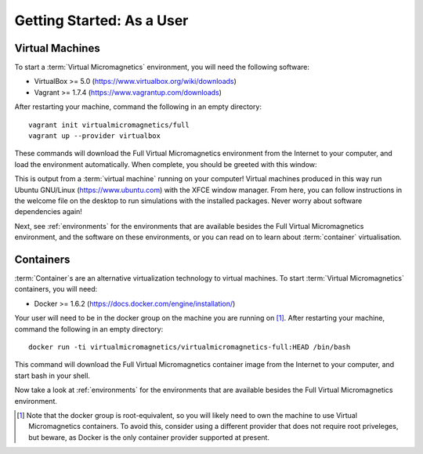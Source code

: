 .. _getting-started-user:

Getting Started: As a User
==========================

Virtual Machines
----------------

To start a :term:`Virtual Micromagnetics` environment, you will need the
following software:

- VirtualBox >= 5.0 (https://www.virtualbox.org/wiki/downloads)
- Vagrant >= 1.7.4 (https://www.vagrantup.com/downloads)

After restarting your machine, command the following in an empty directory::

 vagrant init virtualmicromagnetics/full
 vagrant up --provider virtualbox

These commands will download the Full Virtual Micromagnetics environment from
the Internet to your computer, and load the environment automatically. When
complete, you should be greeted with this window:

.. image:: images/user-window-1.png

This is output from a :term:`virtual machine` running on your computer! Virtual
machines produced in this way run Ubuntu GNU/Linux (https://www.ubuntu.com)
with the XFCE window manager. From here, you can follow instructions in the
welcome file on the desktop to run simulations with the installed
packages. Never worry about software dependencies again!

.. image:: images/user-window-2.png

Next, see :ref:`environments` for the environments that are available besides
the Full Virtual Micromagnetics environment, and the software on these
environments, or you can read on to learn about :term:`container`
virtualisation.

Containers
----------

:term:`Container`\s are an alternative virtualization technology to virtual
machines. To start :term:`Virtual Micromagnetics` containers, you will need:

- Docker >= 1.6.2 (https://docs.docker.com/engine/installation/)

Your user will need to be in the docker group on the machine you are running on
[#]_. After restarting your machine, command the following in an empty
directory::

 docker run -ti virtualmicromagnetics/virtualmicromagnetics-full:HEAD /bin/bash

This command will download the Full Virtual Micromagnetics container image from
the Internet to your computer, and start bash in your shell.

Now take a look at :ref:`environments` for the environments that are available
besides the Full Virtual Micromagnetics environment.

.. [#] Note that the docker group is root-equivalent, so you will likely need
   to own the machine to use Virtual Micromagnetics containers. To avoid this,
   consider using a different provider that does not require root priveleges,
   but beware, as Docker is the only container provider supported at present.
